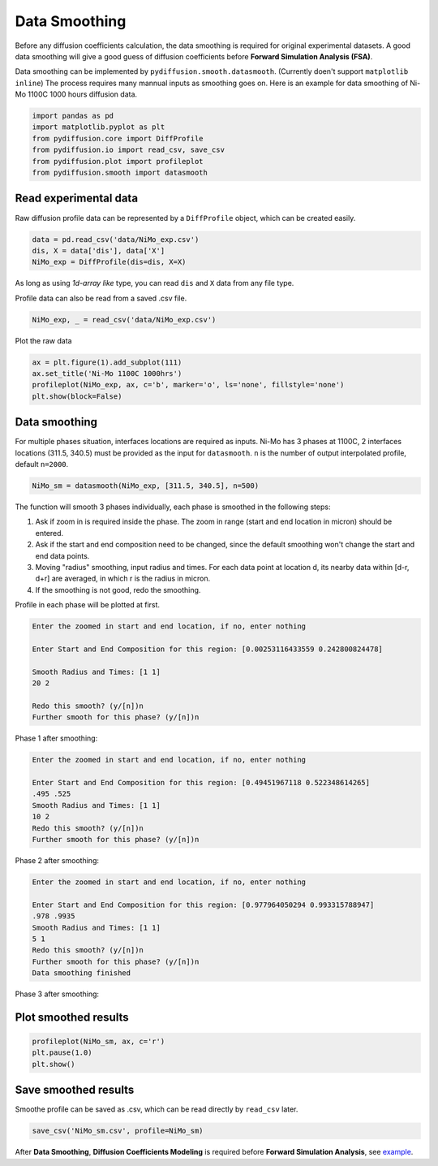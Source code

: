 ==============
Data Smoothing
==============

Before any diffusion coefficients calculation, the data smoothing is required for original experimental datasets. A good data smoothing will give a good guess of diffusion coefficients before **Forward Simulation Analysis (FSA)**.

Data smoothing can be implemented by ``pydiffusion.smooth.datasmooth``. (Currently doen't support ``matplotlib inline``) The process requires many mannual inputs as smoothing goes on. Here is an example for data smoothing of Ni-Mo 1100C 1000 hours diffusion data.

.. code-block:: python

    import pandas as pd
    import matplotlib.pyplot as plt
    from pydiffusion.core import DiffProfile
    from pydiffusion.io import read_csv, save_csv
    from pydiffusion.plot import profileplot
    from pydiffusion.smooth import datasmooth

Read experimental data
----------------------

Raw diffusion profile data can be represented by a ``DiffProfile`` object, which can be created easily.

.. code-block:: python

    data = pd.read_csv('data/NiMo_exp.csv')
    dis, X = data['dis'], data['X']
    NiMo_exp = DiffProfile(dis=dis, X=X)

As long as using `1d-array like` type, you can read ``dis`` and ``X`` data from any file type.

Profile data can also be read from a saved .csv file.

.. code-block:: python

    NiMo_exp, _ = read_csv('data/NiMo_exp.csv')

Plot the raw data

.. code-block:: python

    ax = plt.figure(1).add_subplot(111)
    ax.set_title('Ni-Mo 1100C 1000hrs')
    profileplot(NiMo_exp, ax, c='b', marker='o', ls='none', fillstyle='none')
    plt.show(block=False)

.. image:: https://github.com/zhangqi-chen/pyDiffusion/blob/master/docs/examples/DataSmooth_files/DataSmooth_1.png

Data smoothing
--------------

For multiple phases situation, interfaces locations are required as inputs. Ni-Mo has 3 phases at 1100C, 2 interfaces locations (311.5, 340.5) must be provided as the input for ``datasmooth``. ``n`` is the number of output interpolated profile, default ``n=2000``.

.. code-block:: python

    NiMo_sm = datasmooth(NiMo_exp, [311.5, 340.5], n=500)

The function will smooth 3 phases individually, each phase is smoothed in the following steps:

1. Ask if zoom in is required inside the phase. The zoom in range (start and end location in micron) should be entered.
2. Ask if the start and end composition need to be changed, since the default smoothing won't change the start and end data points.
3. Moving "radius" smoothing, input radius and times. For each data point at location d, its nearby data within [d-r, d+r] are averaged, in which r is the radius in micron.
4. If the smoothing is not good, redo the smoothing.

Profile in each phase will be plotted at first.

.. image:: https://github.com/zhangqi-chen/pyDiffusion/blob/master/docs/examples/DataSmooth_files/DataSmooth_2_1.png

.. code-block::

    Enter the zoomed in start and end location, if no, enter nothing

    Enter Start and End Composition for this region: [0.00253116433559 0.242800824478]

    Smooth Radius and Times: [1 1]
    20 2

    Redo this smooth? (y/[n])n
    Further smooth for this phase? (y/[n])n


Phase 1 after smoothing:

.. image:: https://github.com/zhangqi-chen/pyDiffusion/blob/master/docs/examples/DataSmooth_files/DataSmooth_2_2.png

.. code-block::

    Enter the zoomed in start and end location, if no, enter nothing

    Enter Start and End Composition for this region: [0.49451967118 0.522348614265]
    .495 .525
    Smooth Radius and Times: [1 1]
    10 2
    Redo this smooth? (y/[n])n
    Further smooth for this phase? (y/[n])n

Phase 2 after smoothing:

.. image:: https://github.com/zhangqi-chen/pyDiffusion/blob/master/docs/examples/DataSmooth_files/DataSmooth_2_3.png

.. code-block::

    Enter the zoomed in start and end location, if no, enter nothing

    Enter Start and End Composition for this region: [0.977964050294 0.993315788947]
    .978 .9935
    Smooth Radius and Times: [1 1]
    5 1
    Redo this smooth? (y/[n])n
    Further smooth for this phase? (y/[n])n
    Data smoothing finished

Phase 3 after smoothing:

.. image:: https://github.com/zhangqi-chen/pyDiffusion/blob/master/docs/examples/DataSmooth_files/DataSmooth_2_4.png

Plot smoothed results
---------------------

.. code-block:: python

    profileplot(NiMo_sm, ax, c='r')
    plt.pause(1.0)
    plt.show()

.. image:: https://github.com/zhangqi-chen/pyDiffusion/blob/master/docs/examples/DataSmooth_files/DataSmooth_3.png

Save smoothed results
---------------------

Smoothe profile can be saved as .csv, which can be read directly by ``read_csv`` later.

.. code-block:: python

    save_csv('NiMo_sm.csv', profile=NiMo_sm)

After **Data Smoothing**, **Diffusion Coefficients Modeling** is required before **Forward Simulation Analysis**, see example_.

.. _example: https://github.com/zhangqi-chen/pyDiffusion/blob/master/docs/examples/DCModeling.rst